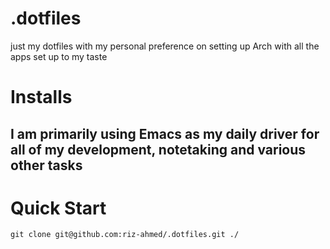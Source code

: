 * .dotfiles
just my dotfiles with my personal preference on setting up Arch with all the apps set up to my taste

* Installs
** I am primarily using Emacs as my daily driver for all of my development, notetaking and various other tasks

* Quick Start
#+begin_src shell
  git clone git@github.com:riz-ahmed/.dotfiles.git ./
#+end_src
